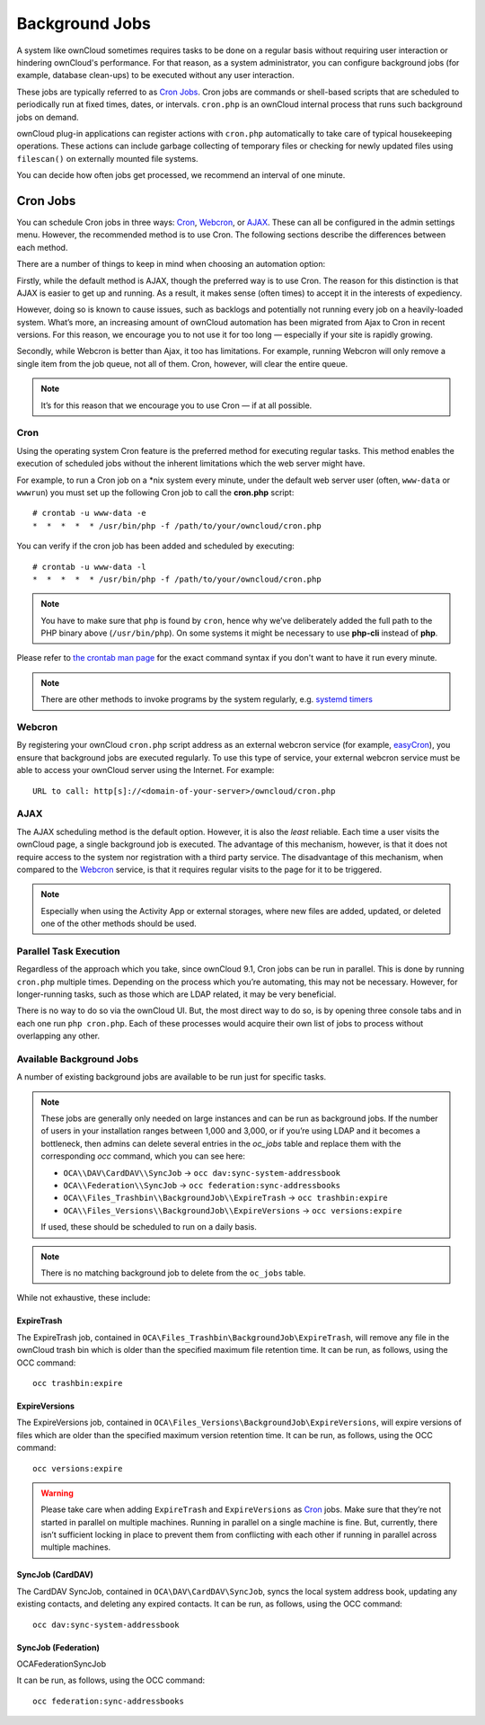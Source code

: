 .. _background-jobs-header:

Background Jobs
========================

A system like ownCloud sometimes requires tasks to be done on a regular basis without requiring user interaction or hindering ownCloud's performance. 
For that reason, as a system administrator, you can configure background jobs (for example, database clean-ups) to be executed without any user interaction.

These jobs are typically referred to as `Cron Jobs`_.  
Cron jobs are commands or shell-based scripts that are scheduled to periodically run at fixed times, dates, or intervals. 
``cron.php`` is an ownCloud internal process that runs such background jobs on demand.

ownCloud plug-in applications can register actions with ``cron.php`` automatically to take care of typical housekeeping operations. 
These actions can include garbage collecting of temporary files or checking for newly updated files using ``filescan()`` on externally mounted file systems.

You can decide how often jobs get processed, we recommend an interval of one minute.

.. _cron_job_label:

Cron Jobs
---------

You can schedule Cron jobs in three ways: `Cron`_, `Webcron`_, or `AJAX`_. 
These can all be configured in the admin settings menu. 
However, the recommended method is to use Cron.  
The following sections describe the differences between each method.

There are a number of things to keep in mind when choosing an automation
option: 

Firstly, while the default method is AJAX, though the preferred way is to use Cron.
The reason for this distinction is that AJAX is easier to get up and running. 
As a result, it makes sense (often times) to accept it in the interests of expediency.

However, doing so is known to cause issues, such as backlogs and potentially not running every job on a heavily-loaded system.
What’s more, an increasing amount of ownCloud automation has been migrated from Ajax to Cron in recent versions.
For this reason, we encourage you to not use it for too long — especially if your site is rapidly growing.

Secondly, while Webcron is better than Ajax, it too has limitations. 
For example, running Webcron will only remove a single item from the job queue,
not all of them.
Cron, however, will clear the entire queue.

.. note:: 
   It’s for this reason that we encourage you to use Cron — if at all possible.

Cron
~~~~

Using the operating system Cron feature is the preferred method for executing regular tasks.  
This method enables the execution of scheduled jobs without the inherent limitations which the web server might have.

For example, to run a Cron job on a \*nix system every minute, under the default web server user (often, ``www-data`` or ``wwwrun``) you must set up the following Cron job to call the **cron.php** script::

  # crontab -u www-data -e
  *  *  *  *  * /usr/bin/php -f /path/to/your/owncloud/cron.php

You can verify if the cron job has been added and scheduled by executing::

  # crontab -u www-data -l
  *  *  *  *  * /usr/bin/php -f /path/to/your/owncloud/cron.php

.. note:: 
   You have to make sure that ``php`` is found by ``cron``, hence why we’ve deliberately added the full path to the PHP binary above (``/usr/bin/php``). On some systems it might be necessary to use **php-cli** instead of **php**.

Please refer to `the crontab man page`_ for the exact command syntax if you don't want to have it run every minute.

.. note::
   There are other methods to invoke programs by the system regularly, e.g. `systemd timers`_

Webcron
~~~~~~~

By registering your ownCloud ``cron.php`` script address as an external webcron service (for example, easyCron_), you ensure that background jobs are executed regularly. 
To use this type of service, your external webcron service must be able to access your ownCloud server using the Internet. 
For example::

  URL to call: http[s]://<domain-of-your-server>/owncloud/cron.php

.. _ajax_cron_label:

AJAX
~~~~

The AJAX scheduling method is the default option. 
However, it is also the *least* reliable. 
Each time a user visits the ownCloud page, a single background job is executed. 
The advantage of this mechanism, however, is that it does not require access to the system nor registration with a third party service. 
The disadvantage of this mechanism, when compared to the `Webcron`_ service, is that it requires regular visits to the page for it to be triggered.

.. note:: Especially when using the Activity App or external storages, where new
   files are added, updated, or deleted one of the other methods should be
   used.

Parallel Task Execution
~~~~~~~~~~~~~~~~~~~~~~~

Regardless of the approach which you take, since ownCloud 9.1, Cron jobs can be run in parallel. This is done by running ``cron.php`` multiple times.
Depending on the process which you’re automating, this may not be necessary.
However, for longer-running tasks, such as those which are LDAP related, it may be very beneficial.

There is no way to do so via the ownCloud UI.
But, the most direct way to do so, is by opening three console tabs and in each one run ``php cron.php``. 
Each of these processes would acquire their own list of jobs to process without overlapping any other.

.. _available_background_jobs_label:

Available Background Jobs
~~~~~~~~~~~~~~~~~~~~~~~~~

A number of existing background jobs are available to be run just for specific tasks.

.. note::
   These jobs are generally only needed on large instances and can be run as background jobs.
   If the number of users in your installation ranges between 1,000 and 3,000, or if you’re using LDAP and it becomes a bottleneck, then admins can delete several entries in the `oc_jobs` table and replace them with the corresponding `occ` command, which you can see here:

   * ``OCA\\DAV\CardDAV\\SyncJob`` -> ``occ dav:sync-system-addressbook``
   * ``OCA\\Federation\\SyncJob`` -> ``occ federation:sync-addressbooks``
   * ``OCA\\Files_Trashbin\\BackgroundJob\\ExpireTrash`` -> ``occ trashbin:expire``
   * ``OCA\\Files_Versions\\BackgroundJob\\ExpireVersions`` -> ``occ versions:expire``

   If used, these should be scheduled to run on a daily basis.
   
.. note:: 
   There is no matching background job to delete from the ``oc_jobs`` table.

While not exhaustive, these include:

ExpireTrash
^^^^^^^^^^^

The ExpireTrash job, contained in ``OCA\Files_Trashbin\BackgroundJob\ExpireTrash``, will remove any file in the ownCloud trash bin which is older than the specified maximum file retention time.  
It can be run, as follows, using the OCC command::

  occ trashbin:expire

ExpireVersions 
^^^^^^^^^^^^^^

The ExpireVersions job, contained in ``OCA\Files_Versions\BackgroundJob\ExpireVersions``, will expire versions of files which are older than the specified maximum version retention time.
It can be run, as follows, using the OCC command::

  occ versions:expire

.. WARNING:: 
   Please take care when adding ``ExpireTrash`` and ``ExpireVersions`` as `Cron`_ jobs.
   Make sure that they’re not started in parallel on multiple machines. 
   Running in parallel on a single machine is fine. 
   But, currently, there isn’t sufficient locking in place to prevent them from conflicting 
   with each other if running in parallel across multiple machines. 

SyncJob (CardDAV)
^^^^^^^^^^^^^^^^^

The CardDAV SyncJob, contained in ``OCA\DAV\CardDAV\SyncJob``, syncs the local
system address book, updating any existing contacts, and deleting any expired
contacts.
It can be run, as follows, using the OCC command::

  occ dav:sync-system-addressbook

SyncJob (Federation)
^^^^^^^^^^^^^^^^^^^^

OCA\Federation\SyncJob 

It can be run, as follows, using the OCC command::

  occ federation:sync-addressbooks

.. Links

.. _easyCron: http://www.easycron.com/
.. _Cron Jobs: https://en.wikipedia.org/wiki/Cron
.. _the crontab man page: https://linux.die.net/man/1/crontab
.. _systemd timers: https://wiki.archlinux.org/index.php/Systemd/Timers
